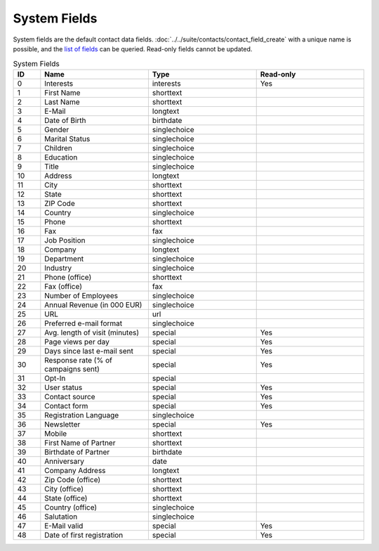 System Fields
=============

System fields are the default contact data fields. :doc:`../../suite/contacts/contact_field_create` with a unique
name is possible, and the `list of fields <../../suite/contacts/contact_field_list.html>`_ can be queried. Read-only fields cannot be updated.

.. list-table:: System Fields
   :header-rows: 1
   :widths: 10 40 40 40

   * - ID
     - Name
     - Type
     - Read-only
   * - 0
     - Interests
     - interests
     - Yes
   * - 1
     - First Name
     - shorttext
     -
   * - 2
     - Last Name
     - shorttext
     -
   * - 3
     - E-Mail
     - longtext
     -
   * - 4
     - Date of Birth
     - birthdate
     -
   * - 5
     - Gender
     - singlechoice
     -
   * - 6
     - Marital Status
     - singlechoice
     -
   * - 7
     - Children
     - singlechoice
     -
   * - 8
     - Education
     - singlechoice
     -
   * - 9
     - Title
     - singlechoice
     -
   * - 10
     - Address
     - longtext
     -
   * - 11
     - City
     - shorttext
     -
   * - 12
     - State
     - shorttext
     -
   * - 13
     - ZIP Code
     - shorttext
     -
   * - 14
     - Country
     - singlechoice
     -
   * - 15
     - Phone
     - shorttext
     -
   * - 16
     - Fax
     - fax
     -
   * - 17
     - Job Position
     - singlechoice
     -
   * - 18
     - Company
     - longtext
     -
   * - 19
     - Department
     - singlechoice
     -
   * - 20
     - Industry
     - singlechoice
     -
   * - 21
     - Phone (office)
     - shorttext
     -
   * - 22
     - Fax (office)
     - fax
     -
   * - 23
     - Number of Employees
     - singlechoice
     -
   * - 24
     - Annual Revenue (in 000 EUR)
     - singlechoice
     -
   * - 25
     - URL
     - url
     -
   * - 26
     - Preferred e-mail format
     - singlechoice
     -
   * - 27
     - Avg. length of visit (minutes)
     - special
     - Yes
   * - 28
     - Page views per day
     - special
     - Yes
   * - 29
     - Days since last e-mail sent
     - special
     - Yes
   * - 30
     - Response rate (% of campaigns sent)
     - special
     - Yes
   * - 31
     - Opt-In
     - special
     -
   * - 32
     - User status
     - special
     - Yes
   * - 33
     - Contact source
     - special
     - Yes
   * - 34
     - Contact form
     - special
     - Yes
   * - 35
     - Registration Language
     - singlechoice
     -
   * - 36
     - Newsletter
     - special
     - Yes
   * - 37
     - Mobile
     - shorttext
     -
   * - 38
     - First Name of Partner
     - shorttext
     -
   * - 39
     - Birthdate of Partner
     - birthdate
     -
   * - 40
     - Anniversary
     - date
     -
   * - 41
     - Company Address
     - longtext
     -
   * - 42
     - Zip Code (office)
     - shorttext
     -
   * - 43
     - City (office)
     - shorttext
     -
   * - 44
     - State (office)
     - shorttext
     -
   * - 45
     - Country (office)
     - singlechoice
     -
   * - 46
     - Salutation
     - singlechoice
     -
   * - 47
     - E-Mail valid
     - special
     - Yes
   * - 48
     - Date of first registration
     - special
     - Yes
